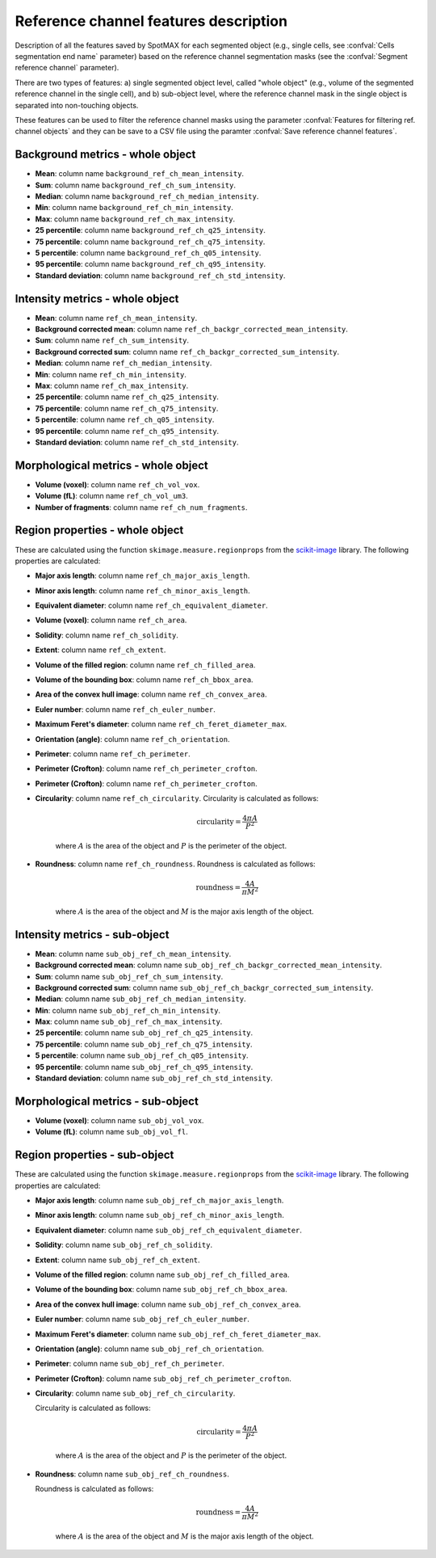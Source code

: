 .. _scikit-image: https://scikit-image.org/docs/dev/api/skimage.measure.html#skimage.measure.regionprops

.. _ref_ch_features:

Reference channel features description
======================================

Description of all the features saved by SpotMAX for each segmented object 
(e.g., single cells, see :confval:`Cells segmentation end name` 
parameter) based on the reference channel segmentation masks (see the 
:confval:`Segment reference channel` parameter). 

There are two types of features: a) single segmented object level, called 
"whole object" (e.g., volume of the segmented reference channel in the single 
cell), and b) sub-object level, where the reference channel mask in the single 
object is separated into non-touching objects. 

These features can be used to filter the reference channel masks using the 
parameter :confval:`Features for filtering ref. channel objects` and they can 
be save to a CSV file using the paramter :confval:`Save reference channel features`. 

Background metrics - whole object
---------------------------------

* **Mean**: column name ``background_ref_ch_mean_intensity``.
* **Sum**: column name ``background_ref_ch_sum_intensity``.
* **Median**: column name ``background_ref_ch_median_intensity``.
* **Min**: column name ``background_ref_ch_min_intensity``.
* **Max**: column name ``background_ref_ch_max_intensity``.
* **25 percentile**: column name ``background_ref_ch_q25_intensity``.
* **75 percentile**: column name ``background_ref_ch_q75_intensity``.
* **5 percentile**: column name ``background_ref_ch_q05_intensity``.
* **95 percentile**: column name ``background_ref_ch_q95_intensity``.
* **Standard deviation**: column name ``background_ref_ch_std_intensity``.

Intensity metrics - whole object
--------------------------------

* **Mean**: column name ``ref_ch_mean_intensity``.
* **Background corrected mean**: column name ``ref_ch_backgr_corrected_mean_intensity``.
* **Sum**: column name ``ref_ch_sum_intensity``.
* **Background corrected sum**: column name ``ref_ch_backgr_corrected_sum_intensity``.
* **Median**: column name ``ref_ch_median_intensity``.
* **Min**: column name ``ref_ch_min_intensity``.
* **Max**: column name ``ref_ch_max_intensity``.
* **25 percentile**: column name ``ref_ch_q25_intensity``.
* **75 percentile**: column name ``ref_ch_q75_intensity``.
* **5 percentile**: column name ``ref_ch_q05_intensity``.
* **95 percentile**: column name ``ref_ch_q95_intensity``.
* **Standard deviation**: column name ``ref_ch_std_intensity``.

Morphological metrics - whole object
------------------------------------

* **Volume (voxel)**: column name ``ref_ch_vol_vox``.
* **Volume (fL)**: column name ``ref_ch_vol_um3``.
* **Number of fragments**: column name ``ref_ch_num_fragments``.

Region properties - whole object
--------------------------------

These are calculated using the function ``skimage.measure.regionprops`` from 
the `scikit-image`_ library. The following properties are calculated:

* **Major axis length**: column name ``ref_ch_major_axis_length``.
* **Minor axis length**: column name ``ref_ch_minor_axis_length``.
* **Equivalent diameter**: column name ``ref_ch_equivalent_diameter``.
* **Volume (voxel)**: column name ``ref_ch_area``.
* **Solidity**: column name ``ref_ch_solidity``.
* **Extent**: column name ``ref_ch_extent``.
* **Volume of the filled region**: column name ``ref_ch_filled_area``.
* **Volume of the bounding box**: column name ``ref_ch_bbox_area``.
* **Area of the convex hull image**: column name ``ref_ch_convex_area``.
* **Euler number**: column name ``ref_ch_euler_number``.
* **Maximum Feret's diameter**: column name ``ref_ch_feret_diameter_max``.
* **Orientation (angle)**: column name ``ref_ch_orientation``.
* **Perimeter**: column name ``ref_ch_perimeter``.
* **Perimeter (Crofton)**: column name ``ref_ch_perimeter_crofton``.
* **Perimeter (Crofton)**: column name ``ref_ch_perimeter_crofton``.
* **Circularity**: column name ``ref_ch_circularity``. 
  Circularity is calculated as follows:

    .. math::
    
        \mathrm{circularity} = \frac{4\pi A}{P^2}
    
    where :math:`A` is the area of the object and :math:`P` is the perimeter 
    of the object.

* **Roundness**: column name ``ref_ch_roundness``.
  Roundness is calculated as follows:

    .. math::
    
        \mathrm{roundness} = \frac{4A}{\pi M^2}
    
    where :math:`A` is the area of the object and :math:`M` is the major  
    axis length of the object.


Intensity metrics - sub-object
------------------------------

* **Mean**: column name ``sub_obj_ref_ch_mean_intensity``.
* **Background corrected mean**: column name ``sub_obj_ref_ch_backgr_corrected_mean_intensity``.
* **Sum**: column name ``sub_obj_ref_ch_sum_intensity``.
* **Background corrected sum**: column name ``sub_obj_ref_ch_backgr_corrected_sum_intensity``.
* **Median**: column name ``sub_obj_ref_ch_median_intensity``.
* **Min**: column name ``sub_obj_ref_ch_min_intensity``.
* **Max**: column name ``sub_obj_ref_ch_max_intensity``.
* **25 percentile**: column name ``sub_obj_ref_ch_q25_intensity``.
* **75 percentile**: column name ``sub_obj_ref_ch_q75_intensity``.
* **5 percentile**: column name ``sub_obj_ref_ch_q05_intensity``.
* **95 percentile**: column name ``sub_obj_ref_ch_q95_intensity``.
* **Standard deviation**: column name ``sub_obj_ref_ch_std_intensity``.

Morphological metrics - sub-object
----------------------------------

* **Volume (voxel)**: column name ``sub_obj_vol_vox``.
* **Volume (fL)**: column name ``sub_obj_vol_fl``.

Region properties - sub-object
------------------------------

These are calculated using the function ``skimage.measure.regionprops`` from 
the `scikit-image`_ library. The following properties are calculated:

* **Major axis length**: column name ``sub_obj_ref_ch_major_axis_length``.
* **Minor axis length**: column name ``sub_obj_ref_ch_minor_axis_length``.
* **Equivalent diameter**: column name ``sub_obj_ref_ch_equivalent_diameter``.
* **Solidity**: column name ``sub_obj_ref_ch_solidity``.
* **Extent**: column name ``sub_obj_ref_ch_extent``.
* **Volume of the filled region**: column name ``sub_obj_ref_ch_filled_area``.
* **Volume of the bounding box**: column name ``sub_obj_ref_ch_bbox_area``.
* **Area of the convex hull image**: column name ``sub_obj_ref_ch_convex_area``.
* **Euler number**: column name ``sub_obj_ref_ch_euler_number``.
* **Maximum Feret's diameter**: column name ``sub_obj_ref_ch_feret_diameter_max``.
* **Orientation (angle)**: column name ``sub_obj_ref_ch_orientation``.
* **Perimeter**: column name ``sub_obj_ref_ch_perimeter``.
* **Perimeter (Crofton)**: column name ``sub_obj_ref_ch_perimeter_crofton``.
* **Circularity**: column name ``sub_obj_ref_ch_circularity``. 
  
  Circularity is calculated as follows:

    .. math::
    
        \mathrm{circularity} = \frac{4\pi A}{P^2}
    
    where :math:`A` is the area of the object and :math:`P` is the perimeter 
    of the object.

* **Roundness**: column name ``sub_obj_ref_ch_roundness``.
  
  Roundness is calculated as follows:

    .. math::
    
        \mathrm{roundness} = \frac{4A}{\pi M^2}
    
    where :math:`A` is the area of the object and :math:`M` is the major  
    axis length of the object.